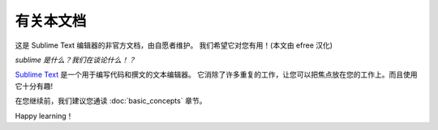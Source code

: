 ========================
有关本文档
========================

这是 Sublime Text 编辑器的非官方文档，由自愿者维护。
我们希望它对您有用！(本文由 efree 汉化)

*sublime 是什么？我们在谈论什么！？*

`Sublime Text`_ 是一个用于编写代码和撰文的文本编辑器。
它消除了许多重复的工作，让您可以把焦点放在您的工作上。而且使用它十分有趣!

.. _Sublime Text: http://www.sublimetext.com

在您继续前，我们建议您通读 :doc:`basic_concepts` 章节。

Happy learning！
